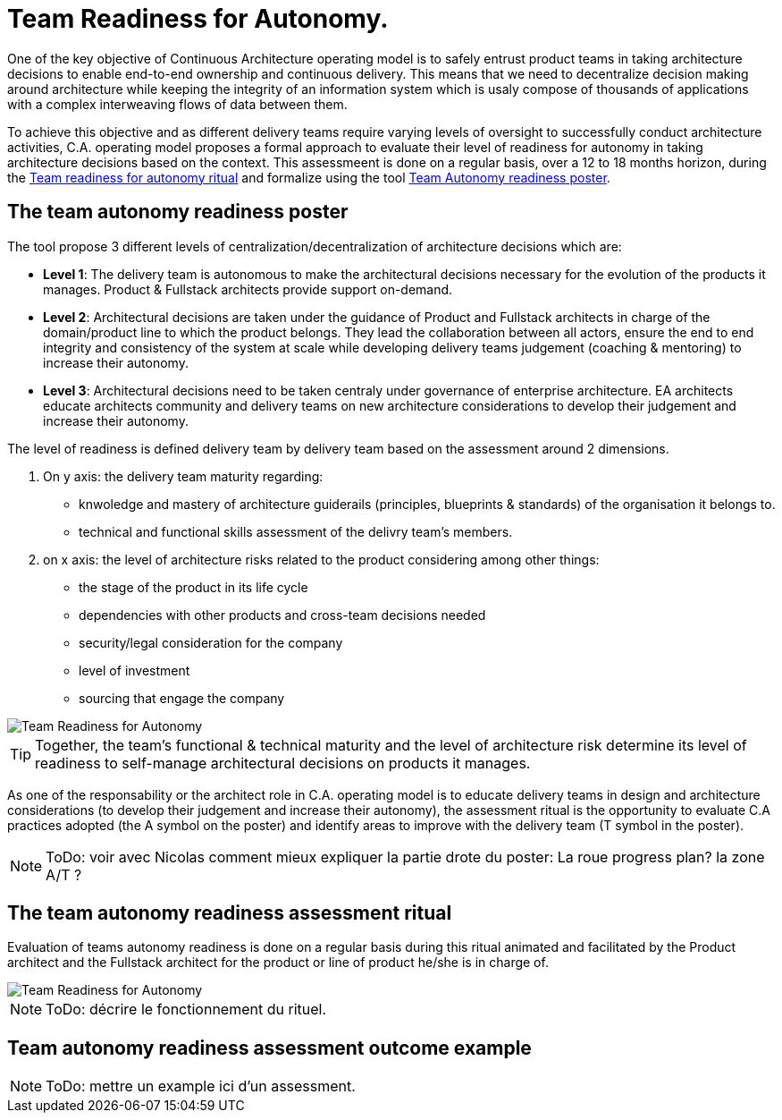 = Team Readiness for Autonomy.

One of the key objective of Continuous Architecture operating model is to safely entrust product teams in taking architecture decisions to enable end-to-end ownership and continuous delivery. This means that we need to
 decentralize decision making around architecture while keeping the integrity of an information system which is usaly compose of thousands of applications with a complex interweaving flows of data between them.

To achieve this objective and as different delivery teams require varying levels of oversight to successfully conduct architecture activities, C.A. operating model proposes a formal approach to evaluate their level of readiness for autonomy in taking architecture decisions based on the context. This assessmeent is done on a regular basis, over a 12 to 18 months horizon, during the xref:team-readiness-ritual[Team readiness for autonomy ritual] and formalize using the tool xref:team-readiness-poster[Team Autonomy readiness poster].

[[team-readiness-poster]]
== The team autonomy readiness poster

The tool propose 3 different levels of centralization/decentralization of architecture decisions which are:

* *Level 1*: The delivery team is autonomous to make the architectural decisions necessary for the evolution of the products it manages. Product & Fullstack architects provide support on-demand.
* *Level 2*: Architectural decisions are taken under the guidance of Product and Fullstack architects in charge of the domain/product line to which the product belongs. They lead the collaboration between all actors, ensure the end to end integrity and consistency of the system at scale while developing delivery teams judgement (coaching & mentoring) to increase their autonomy.
* *Level 3*: Architectural decisions need to be taken centraly under governance of enterprise architecture. EA architects educate architects community and delivery teams on new architecture considerations to develop their judgement and increase their autonomy.

The level of readiness is defined delivery team by delivery team based on the assessment around 2 dimensions.

. On y axis: the delivery team maturity regarding:
** knwoledge and mastery of architecture guiderails (principles, blueprints & standards) of the organisation it belongs to.
** technical and functional skills assessment of the delivry team's members.
. on x axis: the level of architecture risks related to the product considering among other things:
** the stage of the product in its life cycle
** dependencies with other products and cross-team decisions needed
** security/legal consideration for the company
** level of investment
** sourcing that engage the company

image::../../Assets/4.Practices/KIT Generic Autonomy Assesment 2020.2.png[Team Readiness for Autonomy]

TIP: Together, the team’s functional & technical maturity and the level of architecture risk determine its level of readiness to self-manage architectural decisions on products it manages.

As one of the responsability or the architect role in C.A. operating model is to educate delivery teams in design and architecture considerations (to develop their judgement and increase their autonomy), the assessment ritual is the opportunity to evaluate C.A practices adopted (the A symbol on the poster) and identify areas to improve with the delivery team (T symbol in the poster).

NOTE: ToDo: voir avec Nicolas comment mieux expliquer la partie drote du poster: La roue progress plan? la zone A/T ?

[[team-readiness-ritual]]
== The team autonomy readiness assessment ritual

Evaluation of teams autonomy readiness is done on a regular basis during this ritual animated and facilitated by the Product architect and the Fullstack architect for the product or line of product he/she is in charge of.

image::../../Assets/3.Rituals/Continuous-architecture Generic Rituals - Readiness for Team Autonomy - 2020-2.png[Team Readiness for Autonomy]

NOTE: ToDo: décrire le fonctionnement du rituel.

== Team autonomy readiness assessment outcome example

NOTE: ToDo: mettre un example ici d'un assessment.